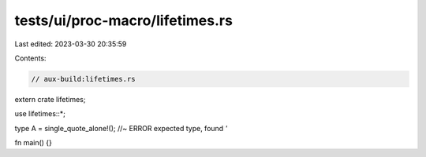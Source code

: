 tests/ui/proc-macro/lifetimes.rs
================================

Last edited: 2023-03-30 20:35:59

Contents:

.. code-block:: rs

    // aux-build:lifetimes.rs

extern crate lifetimes;

use lifetimes::*;

type A = single_quote_alone!(); //~ ERROR expected type, found `'`

fn main() {}


